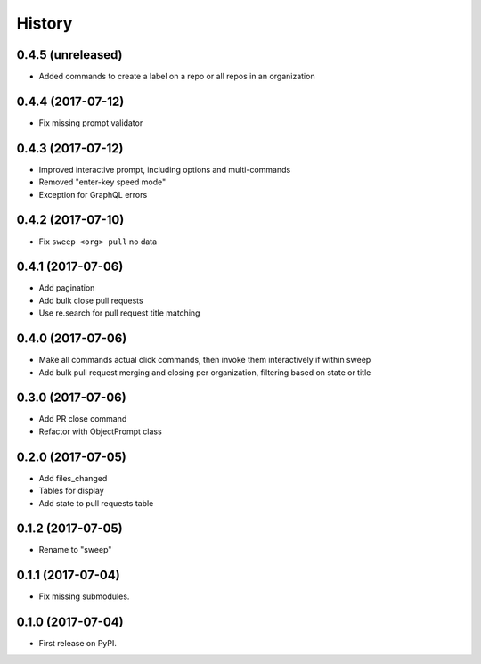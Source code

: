 =======
History
=======

0.4.5 (unreleased)
------------------

* Added commands to create a label on a repo or all repos in an organization


0.4.4 (2017-07-12)
------------------

* Fix missing prompt validator


0.4.3 (2017-07-12)
------------------

* Improved interactive prompt, including options and multi-commands
* Removed "enter-key speed mode"
* Exception for GraphQL errors


0.4.2 (2017-07-10)
------------------

* Fix ``sweep <org> pull`` no data


0.4.1 (2017-07-06)
------------------

* Add pagination
* Add bulk close pull requests
* Use re.search for pull request title matching


0.4.0 (2017-07-06)
------------------

* Make all commands actual click commands, then invoke them interactively if within sweep
* Add bulk pull request merging and closing per organization, filtering based on state or title


0.3.0 (2017-07-06)
------------------

* Add PR close command
* Refactor with ObjectPrompt class


0.2.0 (2017-07-05)
------------------

* Add files_changed
* Tables for display
* Add state to pull requests table


0.1.2 (2017-07-05)
------------------

* Rename to "sweep"


0.1.1 (2017-07-04)
------------------

* Fix missing submodules.


0.1.0 (2017-07-04)
------------------

* First release on PyPI.
